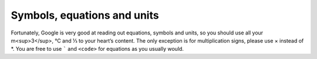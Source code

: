 Symbols, equations and units
============================

Fortunately, Google is very good at reading out equations, symbols and units, so you should use all your m<sup>3</sup>, ℃ and ⅓ to your heart’s content. The only exception is for multiplication signs, please use × instead of \*. You are free to use ````` and ``<code>`` for equations as you usually would.